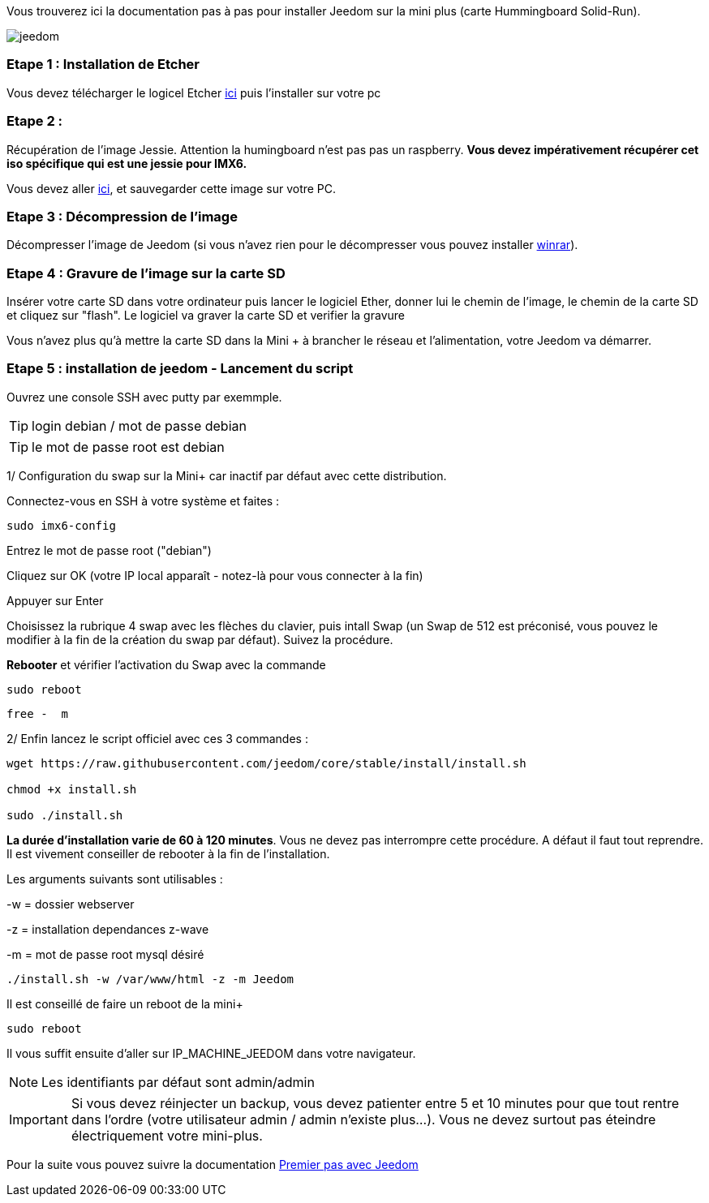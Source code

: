 Vous trouverez ici la documentation pas à pas pour installer Jeedom sur la mini plus (carte Hummingboard Solid-Run).

image::../images/jeedom.jpg[]



=== Etape 1 : Installation de Etcher

Vous devez télécharger le logicel Etcher link:https://etcher.io/[ici] puis l'installer sur votre pc

=== Etape 2 : 
Récupération de l'image Jessie. Attention la humingboard n'est pas pas un raspberry. *Vous devez impérativement récupérer cet iso spécifique qui est une jessie pour IMX6.*

Vous devez aller link:https://images.solid-build.xyz/IMX6/Debian/sr-imx6-debian-jessie-cli-20170407.img.xz[ici], et sauvegarder cette image sur votre PC.


=== Etape 3 : Décompression de l'image

Décompresser l'image de Jeedom (si vous n'avez rien pour le décompresser vous pouvez installer link:http://www.clubic.com/telecharger-fiche9632-winrar.html[winrar]).


=== Etape 4 : Gravure de l'image sur la carte SD

Insérer votre carte SD dans votre ordinateur puis lancer le logiciel Ether, donner lui le chemin de l'image, le chemin de la carte SD et cliquez sur "flash". Le logiciel va graver la carte SD et verifier la gravure 

Vous n'avez plus qu'à mettre la carte SD dans la Mini + à brancher le réseau et l'alimentation, votre Jeedom va démarrer.






=== Etape 5 : installation de jeedom - Lancement du script

Ouvrez une console SSH avec putty par exemmple.
[TIP]
====
login debian / mot de passe debian
====
[TIP]
====
le mot de passe root est debian
====

1/ Configuration du swap sur la Mini+ car inactif par défaut avec cette distribution.

Connectez-vous en SSH à votre système et faites : 
----
sudo imx6-config
----

Entrez le mot de passe root ("debian")

Cliquez sur OK (votre IP local apparaît - notez-là pour vous connecter à la fin)

Appuyer sur Enter

Choisissez la rubrique 4 swap avec les flèches du clavier, puis intall Swap (un Swap de 512 est préconisé, vous pouvez le modifier à la fin de la création du swap par défaut). Suivez la procédure.

*Rebooter* et vérifier l'activation du Swap avec la commande
----
sudo reboot
----
----
free -  m
----
2/ Enfin lancez le script officiel avec ces 3 commandes :

----
wget https://raw.githubusercontent.com/jeedom/core/stable/install/install.sh

chmod +x install.sh

sudo ./install.sh
----



====
*La durée d'installation varie de 60 à 120 minutes*. 
Vous ne devez pas interrompre cette procédure. A défaut il faut tout reprendre. Il est vivement conseiller de rebooter à la fin de l'installation.
====


Les arguments suivants sont utilisables :

-w = dossier webserver

-z = installation dependances z-wave

-m = mot de passe root mysql désiré


-----

./install.sh -w /var/www/html -z -m Jeedom

-----
Il est conseillé de faire un reboot de la mini+
----
sudo reboot
----
Il vous suffit ensuite d'aller sur IP_MACHINE_JEEDOM dans votre navigateur.
[NOTE]
Les identifiants par défaut sont admin/admin

[IMPORTANT]
====
Si vous devez réinjecter un backup, vous devez patienter entre 5 et 10 minutes pour que tout rentre dans l'ordre (votre utilisateur admin / admin n'existe plus...).
Vous ne devez surtout pas éteindre électriquement votre mini-plus.
====

Pour la suite vous pouvez suivre la documentation https://www.jeedom.fr/doc/documentation/premiers-pas/fr_FR/doc-premiers-pas.html[Premier pas avec Jeedom]

